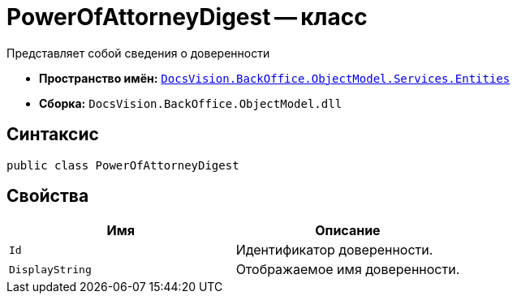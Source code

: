 = PowerOfAttorneyDigest -- класс

Представляет собой сведения о доверенности

* *Пространство имён:* `xref:Entities/Entities_NS.adoc[DocsVision.BackOffice.ObjectModel.Services.Entities]`
* *Сборка:* `DocsVision.BackOffice.ObjectModel.dll`

== Синтаксис

[source,csharp]
----
public class PowerOfAttorneyDigest
----

== Свойства

[cols=",",options="header"]
|===
|Имя |Описание

|`Id` |Идентификатор доверенности.
|`DisplayString` |Отображаемое имя доверенности.
|===

